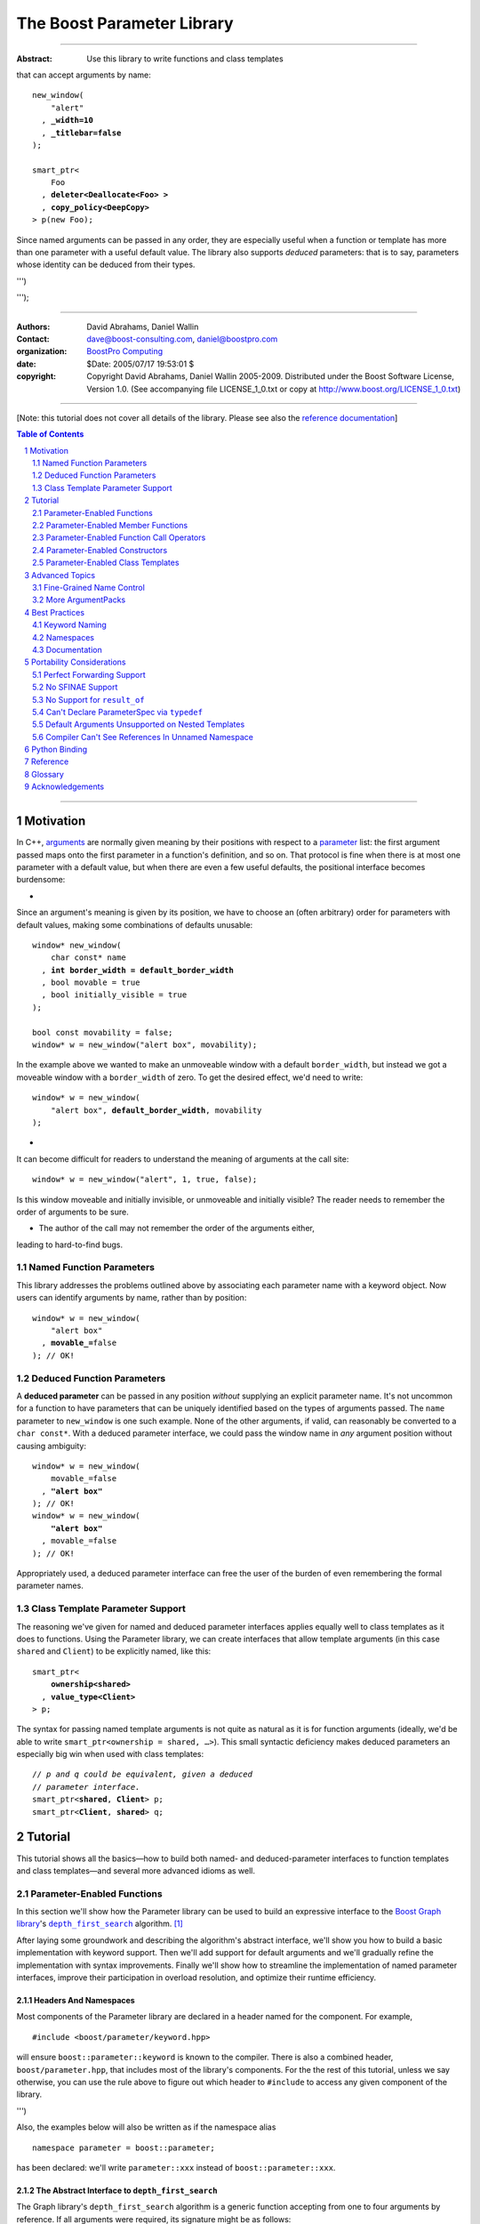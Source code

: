 ++++++++++++++++++++++++++++++++++++++++++++++++++++++++++++++++++++++++++++++
The Boost Parameter Library
++++++++++++++++++++++++++++++++++++++++++++++++++++++++++++++++++++++++++++++

|(logo)|__

.. |(logo)| image:: ../../../../boost.png
    :alt: Boost

__ ../../../../index.htm

-------------------------------------

:Abstract: Use this library to write functions and class templates
that can accept arguments by name:

.. parsed-literal::

    new_window(
        "alert"
      , **_width=10**
      , **_titlebar=false**
    );

    smart_ptr<
        Foo 
      , **deleter<Deallocate<Foo> >**
      , **copy_policy<DeepCopy>**
    > p(new Foo);

Since named arguments can be passed in any order, they are especially useful
when a function or template has more than one parameter with a useful default
value.  The library also supports *deduced* parameters: that is to say,
parameters whose identity can be deduced from their types.

.. @jam_prefix.append('''
    project test
        : requirements <include>. <implicit-dependency>/boost//headers ;
''')

.. @example.prepend('''
    #include <boost/parameter.hpp>

    namespace test {

        BOOST_PARAMETER_NAME(title)
        BOOST_PARAMETER_NAME(width)
        BOOST_PARAMETER_NAME(titlebar)

        BOOST_PARAMETER_FUNCTION(
            (int), new_window, tag, (required (title,*)(width,*)(titlebar,*))
        )
        {
            return 0;
        }

        BOOST_PARAMETER_TEMPLATE_KEYWORD(deleter)
        BOOST_PARAMETER_TEMPLATE_KEYWORD(copy_policy)

        template <typename T>
        struct Deallocate
        {
        };

        struct DeepCopy
        {
        };

        namespace parameter = boost::parameter;

        struct Foo
        {
        };

        template <typename T, typename A0, typename A1>
        struct smart_ptr
        {
            smart_ptr(Foo*);
        };
    }
    using namespace test;
    int x =
''');

.. @test('compile')


-------------------------------------

:Authors:       David Abrahams, Daniel Wallin
:Contact:       dave@boost-consulting.com, daniel@boostpro.com
:organization:  `BoostPro Computing`_
:date:          $Date: 2005/07/17 19:53:01 $

:copyright:     Copyright David Abrahams, Daniel Wallin
                2005-2009. Distributed under the Boost Software License,
                Version 1.0. (See accompanying file LICENSE_1_0.txt
                or copy at http://www.boost.org/LICENSE_1_0.txt)

.. _`BoostPro Computing`: http://www.boostpro.com

.. _concepts: http://www.boost.org/more/generic_programming.html#concept

-------------------------------------

[Note: this tutorial does not cover all details of the library.  Please see
also the `reference documentation`__\ ]

__ reference.html

.. contents:: **Table of Contents**
    :depth: 2

.. role:: concept
    :class: concept

.. role:: vellipsis
    :class: vellipsis

.. section-numbering::

-------------------------------------

==========
Motivation
==========

In C++, arguments_ are normally given meaning by their positions with respect
to a parameter_ list: the first argument passed maps onto the first parameter
in a function's definition, and so on.  That protocol is fine when there is at
most one parameter with a default value, but when there are even a few useful
defaults, the positional interface becomes burdensome:

* .. compound::

Since an argument's meaning is given by its position, we have to choose an
(often arbitrary) order for parameters with default values, making some
combinations of defaults unusable:

.. parsed-literal::

    window* new_window(
        char const* name
      , **int border_width = default_border_width**
      , bool movable = true
      , bool initially_visible = true
    );

    bool const movability = false;
    window* w = new_window("alert box", movability);

In the example above we wanted to make an unmoveable window with a default
``border_width``, but instead we got a moveable window with a ``border_width``
of zero.  To get the desired effect, we'd need to write:

.. parsed-literal::

    window* w = new_window(
        "alert box", **default_border_width**, movability
    );

* .. compound::

It can become difficult for readers to understand the meaning of arguments at
the call site::

    window* w = new_window("alert", 1, true, false);

Is this window moveable and initially invisible, or unmoveable and initially
visible?  The reader needs to remember the order of arguments to be sure.  

* The author of the call may not remember the order of the arguments either,
leading to hard-to-find bugs.

.. @ignore(3)

-------------------------
Named Function Parameters
-------------------------

.. compound::

This library addresses the problems outlined above by associating each
parameter name with a keyword object.  Now users can identify arguments by
name, rather than by position:

.. parsed-literal::

    window* w = new_window(
        "alert box"
      , **movable_=**\ false
    ); // OK!

.. @ignore()

---------------------------
Deduced Function Parameters
---------------------------

.. compound::

A **deduced parameter** can be passed in any position *without* supplying an
explicit parameter name.  It's not uncommon for a function to have parameters
that can be uniquely identified based on the types of arguments passed.  The
``name`` parameter to ``new_window`` is one such example.  None of the other
arguments, if valid, can reasonably be converted to a ``char const*``.  With
a deduced parameter interface, we could pass the window name in *any* argument
position without causing ambiguity:

.. parsed-literal::

    window* w = new_window(
        movable_=false
      , **"alert box"**
    ); // OK!
    window* w = new_window(
        **"alert box"**
      , movable_=false
    ); // OK!

Appropriately used, a deduced parameter interface can free the user of the
burden of even remembering the formal parameter names.

.. @ignore()

--------------------------------
Class Template Parameter Support
--------------------------------

.. compound::

The reasoning we've given for named and deduced parameter interfaces applies
equally well to class templates as it does to functions.  Using the Parameter
library, we can create interfaces that allow template arguments (in this case
``shared`` and ``Client``) to be explicitly named, like this:

.. parsed-literal::

    smart_ptr<
        **ownership<shared>**
      , **value_type<Client>**
    > p;

The syntax for passing named template arguments is not quite as natural as it
is for function arguments (ideally, we'd be able to write
``smart_ptr<ownership = shared, …>``).  This small syntactic deficiency makes
deduced parameters an especially big win when used with class templates:

.. parsed-literal::

    // *p and q could be equivalent, given a deduced*
    // *parameter interface.*
    smart_ptr<**shared**, **Client**> p;
    smart_ptr<**Client**, **shared**> q;

.. @ignore(2)

========
Tutorial
========

This tutorial shows all the basics—how to build both named- and
deduced-parameter interfaces to function templates and class
templates—and several more advanced idioms as well.

---------------------------
Parameter-Enabled Functions
---------------------------

In this section we'll show how the Parameter library can be used to
build an expressive interface to the `Boost Graph library`__\ 's
|dfs|_ algorithm. [#old_interface]_ 

.. Revisit this

After laying some groundwork and describing the algorithm's abstract
interface, we'll show you how to build a basic implementation with keyword
support.  Then we'll add support for default arguments and we'll gradually
refine the implementation with syntax improvements.  Finally we'll show how
to streamline the implementation of named parameter interfaces, improve their
participation in overload resolution, and optimize their runtime efficiency.

__ ../../../graph/doc/index.html

.. _dfs: ../../../graph/doc/depth_first_search.html

.. |dfs| replace:: ``depth_first_search``


Headers And Namespaces
======================

Most components of the Parameter library are declared in a header named for
the component.  For example, ::

    #include <boost/parameter/keyword.hpp>

will ensure ``boost::parameter::keyword`` is known to the compiler.  There
is also a combined header, ``boost/parameter.hpp``, that includes most of
the library's components.  For the the rest of this tutorial, unless we
say otherwise, you can use the rule above to figure out which header to
``#include`` to access any given component of the library.

.. @example.append('''
    using boost::parameter::keyword;
''')

.. @test('compile')

Also, the examples below will also be written as if the namespace alias ::

    namespace parameter = boost::parameter;

.. @ignore()

has been declared: we'll write ``parameter::xxx`` instead of
``boost::parameter::xxx``.

The Abstract Interface to |dfs|
===============================

The Graph library's |dfs| algorithm is a generic function accepting
from one to four arguments by reference.  If all arguments were
required, its signature might be as follows::

    template <
        typename Graph
      , typename DFSVisitor
      , typename Index
      , typename ColorMap
    >
    void
        depth_first_search(
            Graph const& graph 
          , DFSVisitor visitor
          , typename graph_traits<g>::vertex_descriptor root_vertex
          , IndexMap index_map
          , ColorMap& color
        );

.. @ignore()

However, most of the parameters have a useful default value,
as shown in the table below.

.. _`parameter table`: 
.. _`default expressions`: 

.. table:: ``depth_first_search`` Parameters

+---------------+------+-------------------------+---------------------------+
| Parameter     | Data | Type                    | Default Value             |
| Name          | Flow |                         | (if any)                  |
+===============+======+=========================+===========================+
| ``graph``     | in   | Model of                | none - this argument is   |
|               |      | |IncidenceGraph|_ and   | required.                 |
|               |      | |VertexListGraph|_      |                           |
+---------------+------+-------------------------+---------------------------+
| ``visitor``   | in   | Model of                | ``boost::``               |
|               |      | |DFSVisitor|_           | ``dfs_visitor<>()``       |
+---------------+------+-------------------------+---------------------------+
|``root_vertex``| in   | ``graph``'s vertex      | ``*vertices(graph)``      |
|               |      | descriptor type.        | ``.first``                |
+---------------+------+-------------------------+---------------------------+
| ``index_map`` | in   | Model of                | ``get(``                  |
|               |      | |ReadablePropertyMap|_  |     ``boost::``           |
|               |      | with key type :=        |     ``vertex_index``      |
|               |      | ``graph``'s vertex      |   ``, graph``             |
|               |      | descriptor and value    | ``)``                     |
|               |      | type an integer type.   |                           |
+---------------+------+-------------------------+---------------------------+
| ``color_map`` | in / | Model of                | a ``boost::``             |
|               | out  | |ReadWritePropertyMap|_ | ``iterator_property_map`` |
|               |      | with key type :=        | created from a            |
|               |      | ``graph``'s vertex      | ``std::vector`` of        |
|               |      | descriptor type.        | ``default_color_type``    |
|               |      |                         | of size                   |
|               |      |                         | ``num_vertices(graph)``   |
|               |      |                         | and using ``index_map``   |
|               |      |                         | for the index map.        |
+---------------+------+-------------------------+---------------------------+

.. |IncidenceGraph| replace:: :concept:`Incidence Graph`
.. |VertexListGraph| replace:: :concept:`Vertex List Graph`
.. |DFSVisitor| replace:: :concept:`DFS Visitor`
.. |ReadablePropertyMap| replace:: :concept:`Readable Property Map`
.. |ReadWritePropertyMap| replace:: :concept:`Read/Write Property Map`

.. _`IncidenceGraph`: ../../../graph/doc/IncidenceGraph.html
.. _`VertexListGraph`: ../../../graph/doc/VertexListGraph.html
.. _`DFSVisitor`: ../../../graph/doc/DFSVisitor.html
.. _`ReadWritePropertyMap`: ../../../property_map/doc/ReadWritePropertyMap.html
.. _`ReadablePropertyMap`: ../../../property_map/doc/ReadablePropertyMap.html

Don't be intimidated by the information in the second and third columns
above.  For the purposes of this exercise, you don't need to understand
them in detail.

Defining the Keywords
=====================

The point of this exercise is to make it possible to call
``depth_first_search`` with named arguments, leaving out any
arguments for which the default is appropriate:

.. parsed-literal::

    graphs::depth_first_search(g, **color_map_=my_color_map**);

.. @ignore()

To make that syntax legal, there needs to be an object called
“\ ``color_map_``\ ” whose assignment operator can accept a
``my_color_map`` argument.  In this step we'll create one such
**keyword object** for each parameter.  Each keyword object will be
identified by a unique **keyword tag type**.  

.. Revisit this

We're going to define our interface in namespace ``graphs``.  Since users need
access to the keyword objects, but not the tag types, we'll define the keyword
objects so they're accessible through ``graphs``, and we'll hide the tag types
away in a nested namespace, ``graphs::tag``.  The library provides a
convenient macro for that purpose.

We're going to define our interface in namespace ``graphs``.  The
library provides a convenient macro for defining keyword objects::

    #include <boost/parameter/name.hpp>

    namespace graphs {

        BOOST_PARAMETER_NAME(graph)    // Note: no semicolon
        BOOST_PARAMETER_NAME(visitor)
        BOOST_PARAMETER_NAME(root_vertex)
        BOOST_PARAMETER_NAME(index_map)
        BOOST_PARAMETER_NAME(color_map)
    }

.. @test('compile')

The declaration of the ``graph`` keyword you see here is equivalent to::

    namespace graphs {
        namespace tag {

            // keyword tag type
            struct graph
            {
                typedef boost::parameter::forward_reference qualifier;
            };
        }

        namespace // unnamed
        {
            // A reference to the keyword object
            boost::parameter::keyword<tag::graph> const& _graph
                = boost::parameter::keyword<tag::graph>::instance;
        }
    }

.. @example.prepend('#include <boost/parameter/keyword.hpp>')
.. @test('compile')

It defines a *keyword tag type* named ``tag::graph`` and a *keyword object*
reference named ``_graph``.

This “fancy dance” involving an unnamed namespace and references is all done
to avoid violating the One Definition Rule (ODR) [#odr]_ when the named
parameter interface is used by function templates that are instantiated in
multiple translation units (MSVC6.x users see `this note`__).

__ `Compiler Can't See References In Unnamed Namespace`_

Writing the Function
====================

Now that we have our keywords defined, the function template definition
follows a simple pattern using the ``BOOST_PARAMETER_FUNCTION`` macro::

    #include <boost/parameter/preprocessor.hpp>

    namespace graphs {

        BOOST_PARAMETER_FUNCTION(
            (void),                 // 1. parenthesized return type
            depth_first_search,     // 2. name of the function template

            tag,                    // 3. namespace of tag types

            (required (graph, \*) )  // 4. one required parameter, and

            (optional               //    four optional parameters,
                                    //    with defaults
                (visitor,     \*, boost::dfs_visitor<>()) 
                (root_vertex, \*, \*vertices(graph).first) 
                (index_map,   \*, get(boost::vertex_index,graph)) 
                (color_map,   \*, 
                    default_color_map(num_vertices(graph), index_map)
                ) 
            )
        )
        {
            // ... body of function goes here...
            // use graph, visitor, index_map, and color_map
        }
    }

.. @example.prepend('''
    #include <boost/parameter/name.hpp>

    BOOST_PARAMETER_NAME(graph)
    BOOST_PARAMETER_NAME(visitor)
    BOOST_PARAMETER_NAME(in(root_vertex))
    BOOST_PARAMETER_NAME(in(index_map))
    BOOST_PARAMETER_NAME(in_out(color_map))

    namespace boost {

        template <typename T = int>
        struct dfs_visitor
        {
        };

        int vertex_index = 0;
    }
''')

.. @test('compile')

The arguments to ``BOOST_PARAMETER_FUNCTION`` are:

1. The return type of the resulting function template.  Parentheses around
the return type prevent any commas it might contain from confusing the
preprocessor, and are always required.

2. The name of the resulting function template.

3. The name of a namespace where we can find tag types whose names match the
function's parameter names.

4. The function signature.  

Function Signatures
===================

Function signatures are described as one or two adjacent parenthesized terms
(a Boost.Preprocessor_ sequence_) describing the function's parameters in the
order in which they'd be expected if passed positionally.  Any required
parameters must come first, but the ``(required … )`` clause can be omitted
when all the parameters are optional.

.. _Boost.Preprocessor: ../../../preprocessor/doc/index.html
.. _sequence: http://boost-consulting.com/mplbook/preprocessor.html#sequences

Required Parameters
-------------------

.. compound::

Required parameters are given first—nested in a ``(required … )`` clause—as a
series of two-element tuples describing each parameter name and any
requirements on the argument type.  In this case there is only a single
required parameter, so there's just a single tuple:

.. parsed-literal::

    (required **(graph, \*)** )

Since ``depth_first_search`` doesn't require any particular type for
its ``graph`` parameter, we use an asterix to indicate that any type is
allowed.  Required parameters must always precede any optional parameters in
a signature, but if there are *no* required parameters, the ``(required … )``
clause can be omitted entirely.

.. @example.prepend('''
    #include <boost/parameter.hpp>

    BOOST_PARAMETER_NAME(graph)

    BOOST_PARAMETER_FUNCTION((void), f, tag,
''')

.. @example.append(') {}')
.. @test('compile')

Optional Parameters
-------------------

.. compound::

Optional parameters—nested in an ``(optional … )`` clause—are given as a
series of adjacent *three*\ -element tuples describing the parameter name, any
requirements on the argument type, *and* and an expression representing the
parameter's default value:

.. parsed-literal::

    (optional
        **(visitor,     \*, boost::dfs_visitor<>())
        (root_vertex, \*, \*vertices(graph).first)
        (index_map,   \*, get(boost::vertex_index,graph))
        (color_map,   \*,
            default_color_map(num_vertices(graph), index_map)
        )**
    )

.. @example.prepend('''
    #include <boost/parameter.hpp>

    namespace boost {

        int vertex_index = 0;

        template <typename T = int>
        struct dfs_visitor
        {
        };
    }

    BOOST_PARAMETER_NAME(graph)
    BOOST_PARAMETER_NAME(visitor)
    BOOST_PARAMETER_NAME(in(root_vertex))
    BOOST_PARAMETER_NAME(in(index_map))
    BOOST_PARAMETER_NAME(in_out(color_map))

    BOOST_PARAMETER_FUNCTION((void), f, tag,
        (required (graph, \*))
''')

.. @example.append(') {}')
.. @test('compile')

Handling “In”, “Out”, “Consume / Move-From”, and “Forward” Parameters
---------------------------------------------------------------------

.. compound::

By default, Boost.Parameter treats all parameters as if they were *forward*
`parameters`_, which functions would take in by rvalue reference and only
``std::forward`` or ``boost::forward`` to other functions.  Such parameters
can be ``const`` lvalues, mutable lvalues, ``const`` rvalues, or mutable
rvalues.  Therefore, the default configuration grants the most flexibility to
user code.  However:

\*. Users can configure one or more parameters to be *in* `parameters`_, which
can fall into the same categories as *forward* `parameters`_ but are now
passed by ``const`` lvalue reference and so must only be read from.  Continuing
from the previous example, to indicate that ``root_vertex`` and ``index_map``
are read-only, we wrap their names in ``in(…)``.

\*. Users can configure one or more parameters to be either *out*
`parameters`_, which functions would strictly write to, or *in-out*
`parameters`_, which functions would both read from and write to.  Such
parameters can only be mutable lvalues.  In the example, to indicate that
``color_map`` is read-write, we wrap its name in ``in_out(…)``.  Note that
Boost.Parameter sees no functional difference between ``out(…)`` and
``in_out(…)``, so you may choose whichever makes your interfaces more
self-documenting.

\*. Users can configure one or more parameters to be *consume* or *move-from*
`parameters`_, which functions would take in by mutable rvalue reference and
``std::move`` or ``boost::move`` as the last access step.  Such parameters can
only be mutable rvalues.  Boost.Parameter supports wrapping the corresponding
names in ``consume(…)`` or ``move_from(…)``.

.. parsed-literal::

    BOOST_PARAMETER_NAME(graph)
    BOOST_PARAMETER_NAME(visitor)
    BOOST_PARAMETER_NAME(**in(root_vertex)**)
    BOOST_PARAMETER_NAME(**in(index_map)**)
    BOOST_PARAMETER_NAME(**in_out(color_map)**)

In order to see what happens when parameters are bound to arguments that
violate their category constraints, attempt to compile the |compose_cpp|_ test
program with the ``LIBS_PARAMETER_TEST_COMPILE_FAILURE`` macro
``#defined``.  You should encounter at least four compiler errors, each
corresponding to a specific constraint violation.

.. @example.prepend('''
    #include <boost/parameter.hpp>

    namespace boost {

        int vertex_index = 0;

        template <typename T = int>
        struct dfs_visitor
        {
        };
    }
''')

.. @example.append('''
    BOOST_PARAMETER_FUNCTION((void), f, tag,
        (required (graph, \*))
        (optional
            (visitor,     \*, boost::dfs_visitor<>())
            (root_vertex, \*, \*vertices(graph).first)
            (index_map,   \*, get(boost::vertex_index, graph))
            (color_map,   \*,
                default_color_map(num_vertices(graph), index_map)
            )
        )
    )
    {
    }
''')

.. @test('compile')

.. _`parameters`: http://www.modernescpp.com/index.php/c-core-guidelines-how-to-pass-function-parameters
.. |compose_cpp| replace:: compose.cpp
.. _compose_cpp: ../../test/compose.cpp

Positional Arguments
--------------------

When arguments are passed positionally (without the use of keywords), they
will be mapped onto parameters in the order the parameters are given in the
signature, so for example in this call ::

    graphs::depth_first_search(x, y);

.. @ignore()

``x`` will always be interpreted as a graph and ``y`` will always be
interpreted as a visitor.

Default Expression Evaluation
-----------------------------

.. compound::

Note that in our example, the value of the graph parameter is used in the
default expressions for ``root_vertex``, ``index_map``, and ``color_map``.  

.. parsed-literal::

    (required (**graph**, \*) )
    (optional
        (visitor,     \*, boost::dfs_visitor<>())
        (root_vertex, \*, \*vertices(**graph**).first)
        (index_map,   \*, get(boost::vertex_index, **graph**))
        (color_map,   \*,
            default_color_map(num_vertices(**graph**), index_map)
        )
    )

.. @ignore()

A default expression is evaluated in the context of all preceding parameters,
so you can use any of their values by name.

.. compound::

A default expression is never evaluated—or even instantiated—if an actual
argument is passed for that parameter.  We can actually demonstrate that with
our code so far by replacing the body of ``depth_first_search`` with something
that prints the arguments:

.. parsed-literal::

    #include <boost/graph/depth_first_search.hpp>  // for dfs_visitor

    BOOST_PARAMETER_FUNCTION(
        (void), depth_first_search, tag
        *…signature goes here…*
    )
    {
        std::cout << "graph=" << graph;
        std::cout << std::endl;
        std::cout << "visitor=" << visitor;
        std::cout << std::endl;
        std::cout << "root_vertex=" << root_vertex;
        std::cout << std::endl;
        std::cout << "index_map=" << index_map;
        std::cout << std::endl;
        std::cout << "color_map=" << color_map;
        std::cout << std::endl;
    }

    int main()
    {
        depth_first_search(1, 2, 3, 4, 5);

        depth_first_search(
            "1", '2', _color_map = '5',
            _index_map = "4", _root_vertex = "3"
        );
    }

Despite the fact that default expressions such as ``vertices(graph).first``
are ill-formed for the given ``graph`` arguments, both calls will compile,
and each one will print exactly the same thing.

.. @example.prepend('''
    #include <boost/parameter.hpp>
    #include <iostream>

    BOOST_PARAMETER_NAME(graph)
    BOOST_PARAMETER_NAME(visitor)
    BOOST_PARAMETER_NAME(root_vertex)
    BOOST_PARAMETER_NAME(index_map)
    BOOST_PARAMETER_NAME(color_map)
''')

.. @example.replace_emphasis('''
  , (required 
        (graph, \*)
        (visitor, \*)
        (root_vertex, \*)
        (index_map, \*)
        (color_map, \*)
    )
''')
.. @test('compile')

Signature Matching and Overloading
----------------------------------

In fact, the function signature is so general that any call to
``depth_first_search`` with fewer than five arguments will match our function,
provided we pass *something* for the required ``graph`` parameter.  That might
not seem to be a problem at first; after all, if the arguments don't match the
requirements imposed by the implementation of ``depth_first_search``, a
compilation error will occur later, when its body is instantiated.

There are at least three problems with very general function signatures.  

1. By the time our ``depth_first_search`` is instantiated, it has been
selected as the best matching overload.  Some other ``depth_first_search``
overload might've worked had it been chosen instead.  By the time we see a
compilation error, there's no chance to change that decision.

2. Even if there are no overloads, error messages generated at instantiation
time usually expose users to confusing implementation details.  For example,
users might see references to names generated by ``BOOST_PARAMETER_FUNCTION``
such as ``graphs::detail::depth_first_search_with_named_params`` (or
worse—think of the kinds of errors you get from your STL implementation when
you make a mistake). [#ConceptsTS]_

3. The problems with exposing such permissive function template signatures
have been the subject of much discussion, especially in the presence of
`unqualified calls`__.  If all we want is to avoid unintentional
argument-dependent lookup (ADL), we can isolate ``depth_first_search`` in a
namespace containing no types [#using]_, but suppose we *want* it to found
via ADL?

__ http://www.open-std.org/jtc1/sc22/wg21/docs/lwg-defects.html#225

It's usually a good idea to prevent functions from being considered for
overload resolution when the passed argument types aren't appropriate.  The
library already does this when the required ``graph`` parameter is not
supplied, but we're not likely to see a depth first search that doesn't take a
graph to operate on.  Suppose, instead, that we found a different depth first
search algorithm that could work on graphs that don't model
|IncidenceGraph|_?  If we just added a simple overload, it would be ambiguous:

.. parsed-literal::

    // new overload
    BOOST_PARAMETER_FUNCTION((void), depth_first_search, (tag),
        (required (graph,*))( … )
    )
    {
        // new algorithm implementation
    }

    …

    // ambiguous!
    depth_first_search(boost::adjacency_list<>(), 2, "hello");

.. @ignore()

Predicate Requirements
......................

We really don't want the compiler to consider the original version of
``depth_first_search`` because the ``root_vertex`` argument, ``"hello"``,
doesn't meet the requirement__ that it match the ``graph`` parameter's vertex
descriptor type.  Instead, this call should just invoke our new overload.  To
take the original ``depth_first_search`` overload out of contention, we first
encode this requirement as follows:

__ `parameter table`_

.. parsed-literal::

    struct vertex_descriptor_predicate
    {
        template <typename T, typename Args>
        struct apply
          : boost::is_convertible<
                T
              , typename boost::graph_traits<
                    typename boost::parameter::value_type<
                        Args
                      , graphs::graph
                    >::type
                >::vertex_descriptor
            >
        {
        };
    };

This encoding is an `MPL Binary Metafunction Class`__, a type with a nested
``apply`` metafunction that takes in two template arguments.  For the first
template argument, Boost.Parameter will pass in the type on which we will
impose the requirement.  For the second template argument, Boost.Parameter
will pass in the entire argument pack, making it possible to extract the
type of each of the other ``depth_first_search`` parameters via the
``value_type`` metafunction and the corresponding keyword tag type.  The
result ``type`` of the ``apply`` metafunction will be equivalent to
``boost::mpl::true_`` if ``T`` fulfills our requirement as imposed by the
``boost::is_convertible`` statement; otherwise, the result will be
equivalent to ``boost::mpl::false_``.

__ ../../../mpl/doc/refmanual/metafunction-class.html

At this point, we can append the name of our metafunction class, in
parentheses, to the appropriate ``*`` element of the function signature.

.. parsed-literal::

    (root_vertex
      , \*(**vertex_descriptor_predicate**)
      , \*vertices(graph).first
    )

.. @ignore()

Now the original ``depth_first_search`` will only be called when the
``root_vertex`` argument can be converted to the graph's vertex descriptor
type, and our example that *was* ambiguous will smoothly call the new
overload.

We can encode the requirements on other arguments using the same concept; only
the implementation of the nested ``apply`` metafunction needs to be tweaked
for each argument.  There's no space to give a complete description of graph
library details here, but suffice it to show that the next few metafunction
classes provide the necessary checks.

.. parsed-literal::

    struct graph_predicate
    {
        template <typename T, typename Args>
        struct apply
          : boost::mpl::and_<
                boost::is_convertible<
                    typename boost::graph_traits<T>::traversal_category
                  , boost::incidence_graph_tag
                >
              , boost::is_convertible<
                    typename boost::graph_traits<T>::traversal_category
                  , boost::vertex_list_graph_tag
                >
            >
        {
        };
    };

    struct index_map_predicate
    {
        template <typename T, typename Args>
        struct apply
          : boost::mpl::and_<
                boost::is_integral<
                    typename boost::property_traits<T>::value_type
                >
              , boost::is_same<
                    typename boost::property_traits<T>::key_type
                  , typename boost::graph_traits<
                        typename boost::parameter::value_type<
                            Args
                          , graphs::graph
                        >::type
                    >::vertex_descriptor
                >
            >
        {
        };
    };

    struct color_map_predicate
    {
        template <typename T, typename Args>
        struct apply
          : boost::is_same<
                typename boost::property_traits<T>::key_type
              , typename boost::graph_traits<
                    typename boost::parameter::value_type<
                        Args
                      , graphs::graph
                    >::type
                >::vertex_descriptor
            >
        {
        };
    };

Likewise, computing the default value for the ``color_map`` parameter is no
trivial matter, so it's best to factor the computation out to a separate
function template.

.. parsed-literal::

    template <typename Size, typename IndexMap>
    boost::iterator_property_map<
        std::vector<boost::default_color_type>::iterator
      , IndexMap
      , boost::default_color_type
      , boost::default_color_type&
    >&
        default_color_map(Size num_vertices, IndexMap const& index_map)
    {
        static std::vector<boost::default_color_type> colors(num_vertices);
        static boost::iterator_property_map<
            std::vector<boost::default_color_type>::iterator
          , IndexMap
          , boost::default_color_type
          , boost::default_color_type&
        > m(colors.begin(), index_map);
        return m;
    }

The signature encloses each predicate metafunction in parentheses *preceded
by an asterix*, as follows:

.. parsed-literal::

    BOOST_PARAMETER_FUNCTION((void), depth_first_search, graphs,
    (required
        (graph, \*(**graph_predicate**))
    )
    (optional
        (visitor
          , \*  // not easily checkable
          , boost::dfs_visitor<>()
        )
        (root_vertex
          , (**vertex_descriptor_predicate**)
          , \*vertices(graph).first
        )
        (index_map
          , \*(**index_map_predicate**)
          , get(boost::vertex_index, graph)
        )
        (color_map
          , \*(**color_map_predicate**)
          , default_color_map(num_vertices(graph), index_map)
        )
    )
    )

.. @example.prepend('''
    #include <boost/parameter.hpp>
    #include <boost/graph/adjacency_list.hpp>
    #include <boost/graph/depth_first_search.hpp>
    #include <boost/graph/graph_traits.hpp>
    #include <boost/property_map/property_map.hpp>
    #include <boost/mpl/and.hpp>
    #include <boost/type_traits/is_convertible.hpp>
    #include <boost/type_traits/is_integral.hpp>
    #include <boost/type_traits/is_same.hpp>
    #include <vector>
    #include <utility>

    BOOST_PARAMETER_NAME((_graph, graphs) graph)
    BOOST_PARAMETER_NAME((_visitor, graphs) visitor)
    BOOST_PARAMETER_NAME((_root_vertex, graphs) in(root_vertex))
    BOOST_PARAMETER_NAME((_index_map, graphs) in(index_map))
    BOOST_PARAMETER_NAME((_color_map, graphs) in_out(color_map))
''')

.. @example.append('''
    {
    }

    int main()
    {
        typedef boost::adjacency_list<
            boost::vecS, boost::vecS, boost::directedS
        > G;
        enum {u, v, w, x, y, z, N};
        typedef std::pair<int, int> E;
        E edges[] = {
            E(u, v), E(u, x), E(x, v), E(y, x),
            E(v, y), E(w, y), E(w,z), E(z, z)
        };
        G g(edges, edges + sizeof(edges) / sizeof(E), N);

        depth_first_search(g);
        depth_first_search(g, _root_vertex = static_cast<int>(x));
        return 0;
    }
''')

.. @test('compile')

It usually isn't necessary to so completely encode the type requirements on
arguments to generic functions.  However, doing so is worth the effort: your
code will be more self-documenting and will often provide a better user
experience.  You'll also have an easier transition to an upcoming C++ standard
with `language support for constraints and concepts`__.

__ `ConceptsTS`_

More on Type Requirements
.........................

Encoding type requirements onto a function's parameters is essential for
enabling the function to have deduced parameter interface.  Let's revisit the
``new_window`` example for a moment:

.. parsed-literal::

    window\* w = new_window(
        movable_=false
      , "alert box"
    );
    window\* w = new_window(
        "alert box"
      , movable_=false
    );

.. @ignore()

The goal this time is to be able to invoke the ``new_window`` function without
specifying the keywords.  For each parameter that has a required type, we can
enclose that type in parentheses, then *replace* the ``*`` element of the
parameter signature:

.. parsed-literal::

    BOOST_PARAMETER_NAME((name_, keywords) name)
    BOOST_PARAMETER_NAME((movable_, keywords) movable)

    BOOST_PARAMETER_FUNCTION((window\*), new_window, keywords,
        (deduced
            (required
                (name, *(char const\*)*)
                (movable, *(bool)*)
            )
        )
    )
    {
        // ...
    }

.. @ignore()

The following statements will now work and are equivalent to each other as
well as the previous statements:

.. parsed-literal::

    window\* w = new_window(false, "alert box");
    window\* w = new_window("alert box", false);

.. @ignore()

Deduced Parameters
------------------

To further illustrate deduced parameter support, consider the example of the
|def|_ function from Boost.Python_.  Its signature is roughly as follows:

.. parsed-literal::

    template <
        typename Function
      , typename KeywordExpression
      , typename CallPolicies
    >
    void def(
        // Required parameters
        char const\* name, Function func

        // Optional, deduced parameters
      , char const\* docstring = ""
      , KeywordExpression keywords = no_keywords()
      , CallPolicies policies = default_call_policies()
    );

.. @ignore()

Try not to be too distracted by the use of the term “keywords” in this
example: although it means something analogous in Boost.Python to what
it means in the Parameter library, for the purposes of this exercise
you can think of it as being completely different.

When calling ``def``, only two arguments are required.  The association
between any additional arguments and their parameters can be determined by the
types of the arguments actually passed, so the caller is neither required to
remember argument positions or explicitly specify parameter names for those
arguments.  To generate this interface using ``BOOST_PARAMETER_FUNCTION``, we
need only enclose the deduced parameters in a ``(deduced …)`` clause, as
follows: 

.. parsed-literal::

    namespace mpl = boost::mpl;

    BOOST_PARAMETER_FUNCTION(
        (void), def, tag,

        (required (name, (char const\*)) (func,\*) )  // nondeduced

        **(deduced**
            (optional 
                (docstring, (char const\*), "")

                (keywords
                    // see [#is_keyword_expression]_
                  , \*(is_keyword_expression<mpl::_>)
                  , no_keywords()
                )

                (policies
                  , \*(mpl::not_<
                        mpl::or_<
                            boost::is_convertible<mpl::_, char const\*>
                            // see [#is_keyword_expression]_
                          , is_keyword_expression<mpl::_>
                        >
                    >)
                  , default_call_policies()
                )
            )
        **)**
    )
    {
        *…*
    }

.. @example.replace_emphasis('')

.. @example.prepend('''
    #include <boost/parameter.hpp>

    BOOST_PARAMETER_NAME(name)
    BOOST_PARAMETER_NAME(func)
    BOOST_PARAMETER_NAME(docstring)
    BOOST_PARAMETER_NAME(keywords)
    BOOST_PARAMETER_NAME(policies)

    struct default_call_policies
    {
    };

    struct no_keywords
    {
    };

    struct keywords
    {
    };

    template <typename T>
    struct is_keyword_expression
      : boost::mpl::false_
    {
    };

    template <>
    struct is_keyword_expression<keywords>
      : boost::mpl::true_
    {
    };

    default_call_policies some_policies;

    void f()
    {
    }

''')

.. Admonition:: Syntax Note

A ``(deduced …)`` clause always contains a ``(required …)`` and/or an
``(optional …)`` subclause, and must follow any ``(required …)`` or
``(optional …)`` clauses indicating nondeduced parameters at the outer level.

With the declaration above, the following two calls are equivalent:

.. parsed-literal::

    def("f", &f, **some_policies**, **"Documentation for f"**);
    def("f", &f, **"Documentation for f"**, **some_policies**);

.. @example.prepend('''
    int main()
    {
''')

If the user wants to pass a ``policies`` argument that was also, for some
reason, convertible to ``char const*``, she can always specify the parameter
name explicitly, as follows:

.. parsed-literal::

    def(
        "f", &f
      , **_policies = some_policies**, "Documentation for f"
    );

.. @example.append('}')
.. @test('compile', howmany='all')

The |deduced_cpp|_ and |deduced_dependent_predicate|_ test programs
demonstrate additional usage of deduced parameter support.

.. _Boost.Python: ../../../python/doc/index.html
.. |def| replace:: ``def``
.. _def: ../../../python/doc/v2/def.html
.. |deduced_cpp| replace:: deduced.cpp
.. _deduced_cpp: ../../test/deduced.cpp
.. |deduced_dependent_predicate| replace:: deduced_dependent_predicate.cpp
.. _deduced_dependent_predicate: ../../test/deduced_dependent_predicate.cpp

----------------------------------
Parameter-Enabled Member Functions
----------------------------------

The ``BOOST_PARAMETER_MEMBER_FUNCTION`` and
``BOOST_PARAMETER_CONST_MEMBER_FUNCTION`` macros accept exactly the same
arguments as ``BOOST_PARAMETER_FUNCTION``, but are designed to be used within
the body of a class::

    BOOST_PARAMETER_NAME(arg1)
    BOOST_PARAMETER_NAME(arg2)

    struct callable2
    {
        BOOST_PARAMETER_CONST_MEMBER_FUNCTION(
            (void), call, tag, (required (arg1,(int))(arg2,(int)))
        )
        {
            std::cout << arg1 << ", " << arg2;
            std::cout << std::endl;
        }
    };

.. @example.prepend('''
    #include <boost/parameter.hpp>
    #include <iostream>
    using namespace boost::parameter;
''')

.. @test('compile')

These macros don't directly allow a function's interface to be separated from
its implementation, but you can always forward arguments on to a separate
implementation function::

    struct callable2
    {
        BOOST_PARAMETER_CONST_MEMBER_FUNCTION(
            (void), call, tag, (required (arg1,(int))(arg2,(int)))
        )
        {
            call_impl(arg1,arg2);
        }

     private:
        void call_impl(int, int);  // implemented elsewhere.
    };

.. @example.prepend('''
    #include <boost/parameter.hpp>

    BOOST_PARAMETER_NAME(arg1)
    BOOST_PARAMETER_NAME(arg2)
    using namespace boost::parameter;
''')

.. @test('compile')

Static Member Functions
=======================

To expose a static member function, simply insert the keyword “``static``”
before the function name:

.. parsed-literal::

    BOOST_PARAMETER_NAME(arg1)

    struct somebody
    {
        BOOST_PARAMETER_MEMBER_FUNCTION(
            (void), **static** f, tag, (optional (arg1,(int),0))
        )
        {
            std::cout << arg1 << std::endl;
        }
    };

.. @example.prepend('''
    #include <boost/parameter.hpp>
    #include <iostream>
    using namespace boost::parameter;
''')

.. @test('compile')

-----------------------------------------
Parameter-Enabled Function Call Operators
-----------------------------------------

The ``BOOST_PARAMETER_FUNCTION_CALL_OPERATOR`` and
``BOOST_PARAMETER_CONST_FUNCTION_CALL_OPERATOR`` macros accept the same
arguments as the ``BOOST_PARAMETER_MEMBER_FUNCTION`` and
``BOOST_PARAMETER_CONST_MEMBER_FUNCTION`` macros except for the function name,
because these macros allow instances of the enclosing classes to be treated as
function objects::

    BOOST_PARAMETER_NAME(first_arg)
    BOOST_PARAMETER_NAME(second_arg)

    struct callable2
    {
        BOOST_PARAMETER_CONST_FUNCTION_CALL_OPERATOR(
            (void), tag, (required (first_arg,(int))(second_arg,(int)))
        )
        {
            std::cout << first_arg << ", ";
            std::cout << second_arg << std::endl;
        }
    };

.. @example.prepend('''
    #include <boost/parameter.hpp>
    #include <iostream>
    using namespace boost::parameter;
''')

.. @test('compile')

------------------------------
Parameter-Enabled Constructors
------------------------------

The lack of a “delegating constructor” feature in C++
(http://www.open-std.org/jtc1/sc22/wg21/docs/papers/2006/n1986.pdf)
limits somewhat the quality of interface this library can provide
for defining parameter-enabled constructors.  The usual workaround
for a lack of constructor delegation applies: one must factor the
common logic into a base class.  

Let's build a parameter-enabled constructor that simply prints its
arguments.  The first step is to write a base class whose
constructor accepts a single argument known as an |ArgumentPack|_:
a bundle of references to the actual arguments, tagged with their
keywords.  The values of the actual arguments are extracted from
the |ArgumentPack| by *indexing* it with keyword objects::

    BOOST_PARAMETER_NAME(name)
    BOOST_PARAMETER_NAME(index)

    struct myclass_impl
    {
        template <typename ArgumentPack>
        myclass_impl(ArgumentPack const& args)
        {
            std::cout << "name = " << args[_name];
            std::cout << "; index = " << args[_index | 42];
            std::cout << std::endl;
        }
    };

.. @example.prepend('''
    #include <boost/parameter.hpp>
    #include <iostream>
''')

Note that the bitwise or (“\ ``|``\ ”) operator has a special meaning when
applied to keyword objects that are passed to an |ArgumentPack|\ 's indexing
operator: it is used to indicate a default value.  In this case if there is no
``index`` parameter in the |ArgumentPack|, ``42`` will be used instead.

Now we are ready to write the parameter-enabled constructor interface::

    struct myclass : myclass_impl
    {
        BOOST_PARAMETER_CONSTRUCTOR(
            myclass, (myclass_impl), tag
          , (required (name,*)) (optional (index,*))
        ) // no semicolon
    };

Since we have supplied a default value for ``index`` but not for ``name``,
only ``name`` is required.  We can exercise our new interface as follows::

    myclass x("bob", 3);                      // positional
    myclass y(_index = 12, _name = "sally");  // named
    myclass z("june");                        // positional/defaulted

.. @example.wrap('int main() {', ' return 0; }')
.. @test('run', howmany='all')

For more on |ArgumentPack| manipulation, see the `Advanced Topics`_ section.

---------------------------------
Parameter-Enabled Class Templates
---------------------------------

In this section we'll use Boost.Parameter to build Boost.Python_\
's `class_`_ template, whose “signature” is:

.. parsed-literal::

    template <
        ValueType, BaseList = bases<>
      , HeldType = ValueType, Copyable = void
    >
    class class\_;

.. @ignore()

Only the first argument, ``ValueType``, is required.

.. _class_: http://www.boost.org/libs/python/doc/v2/class.html#class_-spec

Named Template Parameters
=========================

First, we'll build an interface that allows users to pass arguments
positionally or by name:

.. parsed-literal::

    struct B
    {
        virtual ~B() = 0;
    };
    
    struct D : B
    {
        ~D();
    };

    class_<
        **class_type<B>**
      , **copyable<boost::noncopyable>** 
    > …;

    class_<
        **D**
      , **held_type<std::auto_ptr<D> >**
      , **base_list<bases<B> >**
    > …;

.. @ignore()

Template Keywords
-----------------

The first step is to define keywords for each template parameter::

    namespace boost { namespace python {

        BOOST_PARAMETER_TEMPLATE_KEYWORD(class_type)
        BOOST_PARAMETER_TEMPLATE_KEYWORD(base_list)
        BOOST_PARAMETER_TEMPLATE_KEYWORD(held_type)
        BOOST_PARAMETER_TEMPLATE_KEYWORD(copyable)
    }}

.. @example.prepend('#include <boost/parameter.hpp>')
.. @test('compile')

The declaration of the ``class_type`` keyword you see here is equivalent to::

    namespace boost { namespace python {
        namespace tag {

            struct class_type;  // keyword tag type
        }

        template <typename T>
        struct class_type
          : parameter::template_keyword<tag::class_type,T>
        {
        };
    }}

.. @example.prepend('#include <boost/parameter.hpp>')
.. @test('compile')

It defines a keyword tag type named ``tag::class_type`` and a
*parameter passing template* named ``class_type``.

Class Template Skeleton
-----------------------

The next step is to define the skeleton of our class template, which has three
optional parameters.  Because the user may pass arguments in any order, we
don't know the actual identities of these parameters, so it would be premature
to use descriptive names or write out the actual default values for any of
them.  Instead, we'll give them generic names and use the special type
``boost::parameter::void_`` as a default:

.. parsed-literal::

    namespace boost { namespace python {

        template <
            typename A0
          , typename A1 = boost::parameter::void\_
          , typename A2 = boost::parameter::void\_
          , typename A3 = boost::parameter::void\_
        >
        struct class\_
        {
            *…*
        };
    }}

.. @example.prepend('#include <boost/parameter.hpp>')
.. @example.replace_emphasis('')
.. @test('compile')

Class Template Signatures
-------------------------

Next, we need to build a type, known as a |ParameterSpec|_, describing the
“signature” of ``boost::python::class_``.  A |ParameterSpec|_ enumerates the
required and optional parameters in their positional order, along with any
type requirements (note that it does *not* specify defaults -- those will be
dealt with separately)::

    namespace boost { namespace python {

        using boost::mpl::_;

        typedef parameter::parameters<
            required<tag::class_type, boost::is_class<_> >
          , parameter::optional<tag::base_list, mpl::is_sequence<_> >
          , parameter::optional<tag::held_type>
          , parameter::optional<tag::copyable>
        > class_signature;
    }}

.. @example.prepend('''
    #include <boost/parameter.hpp>
    #include <boost/mpl/is_sequence.hpp>
    #include <boost/noncopyable.hpp>
    #include <boost/type_traits/is_class.hpp>
    #include <memory>

    using namespace boost::parameter;

    namespace boost { namespace python {

        BOOST_PARAMETER_TEMPLATE_KEYWORD(class_type)
        BOOST_PARAMETER_TEMPLATE_KEYWORD(base_list)
        BOOST_PARAMETER_TEMPLATE_KEYWORD(held_type)
        BOOST_PARAMETER_TEMPLATE_KEYWORD(copyable)

        template <typename B = int>
        struct bases
        {
        };
    }}
''')

.. |ParameterSpec| replace:: :concept:`ParameterSpec`

.. _ParameterSpec: reference.html#parameterspec

.. _binding_intro:

Argument Packs and Parameter Extraction
---------------------------------------

Next, within the body of ``class_`` , we use the |ParameterSpec|\ 's
nested ``::bind< … >`` template to bundle the actual arguments into an
|ArgumentPack|_ type, and then use the library's ``value_type< … >``
metafunction to extract “logical parameters”.  ``value_type< … >`` is
a lot like ``binding< … >``, but no reference is added to the actual
argument type.  Note that defaults are specified by passing it an
optional third argument::

    namespace boost { namespace python {

        template <
            typename A0
          , typename A1 = boost::parameter::void_
          , typename A2 = boost::parameter::void_
          , typename A3 = boost::parameter::void_
        >
        struct class_
        {
            // Create ArgumentPack
            typedef typename class_signature::template bind<
                A0, A1, A2, A3
            >::type args;

            // Extract first logical parameter.
            typedef typename parameter::value_type<
                args, tag::class_type
            >::type class_type;

            typedef typename parameter::value_type<
                args, tag::base_list, bases<>
            >::type base_list;

            typedef typename parameter::value_type<
                args, tag::held_type, class_type
            >::type held_type;

            typedef typename parameter::value_type<
                args, tag::copyable, void
            >::type copyable;
        };
    }}

.. |ArgumentPack| replace:: :concept:`ArgumentPack`
.. _ArgumentPack: reference.html#argumentpack

Exercising the Code So Far
==========================

.. compound::

Revisiting our original examples, ::

    typedef boost::python::class_<
        class_type<B>, copyable<boost::noncopyable> 
    > c1;

    typedef boost::python::class_<
        D
      , held_type<std::auto_ptr<D> >
      , base_list<bases<B> > 
    > c2;

.. @example.prepend('''
    using boost::python::class_type;
    using boost::python::copyable;
    using boost::python::held_type;
    using boost::python::base_list;
    using boost::python::bases;

    struct B
    {
    };

    struct D
    {
    };
''')

we can now examine the intended parameters::

    BOOST_MPL_ASSERT((boost::is_same<c1::class_type, B>));
    BOOST_MPL_ASSERT((boost::is_same<c1::base_list, bases<> >));
    BOOST_MPL_ASSERT((boost::is_same<c1::held_type, B>));
    BOOST_MPL_ASSERT((
        boost::is_same<c1::copyable, boost::noncopyable>
    ));

    BOOST_MPL_ASSERT((boost::is_same<c2::class_type, D>));
    BOOST_MPL_ASSERT((boost::is_same<c2::base_list, bases<B> >));
    BOOST_MPL_ASSERT((
        boost::is_same<c2::held_type, std::auto_ptr<D> >
    ));
    BOOST_MPL_ASSERT((boost::is_same<c2::copyable, void>));

.. @test('compile', howmany='all')

Deduced Template Parameters
===========================

To apply a deduced parameter interface here, we need only make the type
requirements a bit tighter so the ``held_type`` and ``copyable`` parameters
can be crisply distinguished from the others.  Boost.Python_ does this by
requiring that ``base_list`` be a specialization of its ``bases< … >``
template (as opposed to being any old MPL sequence) and by requiring that
``copyable``, if explicitly supplied, be ``boost::noncopyable``.  One easy way
of identifying specializations of ``bases< … >`` is to derive them all from
the same class, as an implementation detail:

.. parsed-literal::

    namespace boost { namespace python {
        namespace detail {

            struct bases_base
            {
            };
        }

        template <
            typename A0 = void, typename A1 = void, typename A2 = void *…*
        >
        struct bases **: detail::bases_base**
        {
        };
    }}  

.. @example.replace_emphasis('')
.. @example.prepend('''
    #include <boost/parameter.hpp>
    #include <boost/mpl/is_sequence.hpp>
    #include <boost/noncopyable.hpp>
    #include <memory>

    using namespace boost::parameter;
    using boost::mpl::_;

    namespace boost { namespace python {

        BOOST_PARAMETER_TEMPLATE_KEYWORD(class_type)
        BOOST_PARAMETER_TEMPLATE_KEYWORD(base_list)
        BOOST_PARAMETER_TEMPLATE_KEYWORD(held_type)
        BOOST_PARAMETER_TEMPLATE_KEYWORD(copyable)
    }}
''')

Now we can rewrite our signature to make all three optional parameters
deducible::

    typedef parameter::parameters<
        required<tag::class_type, is_class<_> >

      , parameter::optional<
            deduced<tag::base_list>
          , is_base_and_derived<detail::bases_base,_>
        >

      , parameter::optional<
            deduced<tag::held_type>
          , mpl::not_<
                mpl::or_<
                    is_base_and_derived<detail::bases_base,_>
                  , is_same<noncopyable,_>
                >
            >
        >

      , parameter::optional<
            deduced<tag::copyable>
          , is_same<noncopyable,_>
        >

    > class_signature;

.. @example.prepend('''
    #include <boost/type_traits/is_class.hpp>
    namespace boost { namespace python {
''')

.. @example.append('''
        template <
            typename A0
          , typename A1 = boost::parameter::void_
          , typename A2 = boost::parameter::void_
          , typename A3 = boost::parameter::void_
        >
        struct class_
        {
            // Create ArgumentPack
            typedef typename class_signature::bind<
                A0, A1, A2, A3
            >::type args;

            // Extract first logical parameter.
            typedef typename parameter::value_type<
                args, tag::class_type
            >::type class_type;

            typedef typename parameter::value_type<
                args, tag::base_list, bases<>
            >::type base_list;

            typedef typename parameter::value_type<
                args, tag::held_type, class_type
            >::type held_type;

            typedef typename parameter::value_type<
                args, tag::copyable, void
            >::type copyable;
        };
    }}
''')

It may seem like we've added a great deal of complexity, but the benefits to
our users are greater.  Our original examples can now be written without
explicit parameter names:

.. parsed-literal::

    typedef boost::python::class_<**B**, **boost::noncopyable**> c1;

    typedef boost::python::class_<
        **D**, **std::auto_ptr<D>**, **bases<B>**
    > c2;

.. @example.prepend('''
    struct B
    {
    };

    struct D
    {
    };

    using boost::python::bases;
''')

.. @example.append('''
    BOOST_MPL_ASSERT((boost::is_same<c1::class_type, B>));
    BOOST_MPL_ASSERT((boost::is_same<c1::base_list, bases<> >));
    BOOST_MPL_ASSERT((boost::is_same<c1::held_type, B>));
    BOOST_MPL_ASSERT((
        boost::is_same<c1::copyable, boost::noncopyable>
    ));

    BOOST_MPL_ASSERT((boost::is_same<c2::class_type, D>));
    BOOST_MPL_ASSERT((boost::is_same<c2::base_list, bases<B> >));
    BOOST_MPL_ASSERT((
        boost::is_same<c2::held_type, std::auto_ptr<D> >
    ));
    BOOST_MPL_ASSERT((boost::is_same<c2::copyable, void>));
''')

.. @test('compile', howmany='all')

===============
Advanced Topics
===============

At this point, you should have a good grasp of the basics.  In this section
we'll cover some more esoteric uses of the library.

-------------------------
Fine-Grained Name Control
-------------------------

If you don't like the leading-underscore naming convention used to refer to
keyword objects, or you need the name ``tag`` for something other than the
keyword type namespace, there's another way to use ``BOOST_PARAMETER_NAME``:

.. parsed-literal::

    BOOST_PARAMETER_NAME(
        **(**
            *object-name*
          **,** *tag-namespace*
        **)** *parameter-name*
    )

.. @ignore()

Here is a usage example:

.. parsed-literal::

    BOOST_PARAMETER_NAME(
        (
            **pass_foo**, **keywords**
        ) **foo**
    )

    BOOST_PARAMETER_FUNCTION(
        (int), f, 
        **keywords**, (required (**foo**, \*))
    )
    {
        return **foo** + 1;
    }

    int x = f(**pass_foo** = 41);

.. @example.prepend('#include <boost/parameter.hpp>')
.. @example.append('''
    int main()
    {
        return 0;
    }
''')
.. @test('run')

Before you use this more verbose form, however, please read the section on
`best practices for keyword object naming`__.

__ `Keyword Naming`_

----------------------
More |ArgumentPack|\ s
----------------------

We've already seen |ArgumentPack|\ s when we looked at
`parameter-enabled constructors`_ and `class templates`__.  As you
might have guessed, |ArgumentPack|\ s actually lie at the heart of
everything this library does; in this section we'll examine ways to
build and manipulate them more effectively.

__ binding_intro_

Building |ArgumentPack|\ s
==========================

The simplest |ArgumentPack| is the result of assigning into a keyword object::

    BOOST_PARAMETER_NAME(index)

    template <typename ArgumentPack>
    int print_index(ArgumentPack const& args)
    {
        std::cout << "index = " << args[_index] << std::endl;
        return 0;
    }

    int x = print_index(_index = 3);  // prints "index = 3"

.. @example.prepend('''
    #include <boost/parameter.hpp>
    #include <iostream>
''')

Also, |ArgumentPack|\ s can be composed using the comma operator.  The extra
parentheses below are used to prevent the compiler from seeing two separate
arguments to ``print_name_and_index``::

    BOOST_PARAMETER_NAME(name)

    template <typename ArgumentPack>
    int print_name_and_index(ArgumentPack const& args)
    {
        std::cout << "name = " << args[_name] << "; ";
        return print_index(args);
    }

    int y = print_name_and_index((_index = 3, _name = "jones"));

The |compose_cpp|_ test program shows more examples of this feature.

To build an |ArgumentPack| with positional arguments, we can use a
|ParameterSpec|_.  As introduced described in the section on `Class Template
Signatures`_, a |ParameterSpec| describes the positional order of parameters
and any associated type requirements.  Just as we can build an |ArgumentPack|
*type* with its nested ``::bind< … >`` template, we can build an
|ArgumentPack| *object* by invoking its function call operator:

.. parsed-literal::

    parameter::parameters<
        required<tag::\ name, is_convertible<_,char const*> >
      , optional<tag::\ index, is_convertible<_,int> >
    > spec;

    char const sam[] = "sam";
    int twelve = 12;

    int z0 = print_name_and_index(
        **spec(** sam, twelve **)**
    );

    int z1 = print_name_and_index( 
        **spec(** _index=12, _name="sam" **)** 
    );

.. @example.prepend('''
    namespace parameter = boost::parameter;
    using parameter::required;
    using parameter::optional;
    using boost::is_convertible;
    using boost::mpl::_;
''')

.. @example.append('''
    int main()
    {
        return 0;
    }
''')

.. @test('run', howmany='all')

.. |compose_cpp| replace:: compose.cpp
.. _compose_cpp: ../../test/compose.cpp

Extracting Parameter Types
==========================

If we want to know the types of the arguments passed to
``print_name_and_index``, we have a couple of options.  The
simplest and least error-prone approach is to forward them to a
function template and allow *it* to do type deduction::

    BOOST_PARAMETER_NAME(name)
    BOOST_PARAMETER_NAME(index)

    template <typename Name, typename Index>
    int deduce_arg_types_impl(Name&& name, Index&& index)
    {
        // we know the types
        Name&& n2 = boost::forward<Name>(name);
        Index&& i2 = boost::forward<Index>(index);
        return index;
    }

    template <typename ArgumentPack>
    int deduce_arg_types(ArgumentPack const& args)
    {
        return deduce_arg_types_impl(args[_name], args[_index | 42]);
    }

.. @example.prepend('''
    #include <boost/parameter.hpp>
''')

.. @example.append('''
    #include <boost/core/lightweight_test.hpp>

    int main()
    {
        int a1 = deduce_arg_types((_name = "foo"));
        int a2 = deduce_arg_types((_name = "foo", _index = 3));
        BOOST_TEST_EQ(a1, 42);
        BOOST_TEST_EQ(a2, 3);
        return boost::report_errors();
    }
''')

.. @test('run')

Occasionally one needs to deduce argument types without an extra layer of
function call.  For example, suppose we wanted to return twice the value of
the ``index`` parameter?  In that case we can use the ``value_type< … >``
metafunction introduced `earlier`__::

    BOOST_PARAMETER_NAME(index)

    template <typename ArgumentPack>
    typename boost::parameter::value_type<ArgumentPack,tag::index,int>::type
        twice_index(ArgumentPack const& args)
    {
        return 2 * args[_index | 42];
    }
.. @example.prepend('''
    #include <boost/parameter.hpp>
''')

.. @example.append('''
    #include <boost/core/lightweight_test.hpp>

    int main()
    {
        int six = twice_index(_index = 3);
        BOOST_TEST_EQ(six, 6);
        return boost::report_errors();
    }
''')

.. @test('run', howmany='all')

Note that if we had used ``binding< … >`` rather than ``value_type< … >``, we
would end up returning a reference to the temporary created in the ``2 * …``
expression.

__ binding_intro_

Lazy Default Computation
========================

When a default value is expensive to compute, it would be preferable to avoid
it until we're sure it's absolutely necessary.  ``BOOST_PARAMETER_FUNCTION``
takes care of that problem for us, but when using |ArgumentPack|\ s
explicitly, we need a tool other than ``operator|``::

    BOOST_PARAMETER_NAME(s1)
    BOOST_PARAMETER_NAME(s2)
    BOOST_PARAMETER_NAME(s3)

    template <typename ArgumentPack>
    std::string f(ArgumentPack const& args)
    {
        std::string const& s1 = args[_s1];
        std::string const& s2 = args[_s2];
        typename parameter::binding<
            ArgumentPack,tag::s3,std::string
        >::type s3 = args[_s3 | (s1 + s2)];  // always constructs s1 + s2
        return s3;
    }

    std::string x = f((
        _s1="hello,", _s2=" world", _s3="hi world"
    ));

.. @example.prepend('''
    #include <boost/parameter.hpp>
    #include <string>

    namespace parameter = boost::parameter;
''')

.. @example.append('''
    int main()
    {
        return 0;
    }
''')

.. @test('run')

In the example above, the string ``"hello, world"`` is constructed despite the
fact that the user passed us a value for ``s3``.  To remedy that, we can
compute the default value *lazily* (that is, only on demand), by using
``boost::bind()`` to create a function object.

.. danielw: I'm leaving the text below in the source, because we might
.. want to change back to it after 1.34, and if I remove it now we
.. might forget about it.

.. by combining the logical-or (“``||``”) operator
.. with a function object built by the Boost Lambda_ library: [#bind]_

.. parsed-literal::

    typename parameter::binding<
        ArgumentPack, tag::s3, std::string
    >::type s3 = args[
        _s3 **|| boost::bind(
            std::plus<std::string>(), boost::ref(s1), boost::ref(s2)
        )**
    ];

.. @example.prepend('''
    #include <boost/bind.hpp>
    #include <boost/ref.hpp>
    #include <boost/parameter.hpp>
    #include <string>
    #include <functional>

    namespace parameter = boost::parameter;

    BOOST_PARAMETER_NAME(s1)
    BOOST_PARAMETER_NAME(s2)
    BOOST_PARAMETER_NAME(s3)

    template <typename ArgumentPack>
    std::string f(ArgumentPack const& args)
    {
        std::string const& s1 = args[_s1];
        std::string const& s2 = args[_s2];
''')

.. @example.append('''
        return s3;
    }

    std::string x = f((_s1="hello,", _s2=" world", _s3="hi world"));

    int main()
    {
        return 0;
    }
''')

.. @test('run')

.. .. _Lambda: ../../../lambda/index.html

.. sidebar:: Mnemonics

    To remember the difference between ``|`` and ``||``, recall that ``||``
    normally uses short-circuit evaluation: its second argument is only
    evaluated if its first argument is ``false``.  Similarly, in
    ``color_map[param || f]``, ``f`` is only invoked if no ``color_map``
    argument was supplied.

The expression ``bind(std::plus<std::string>(), ref(s1), ref(s2))`` yields a
*function object* that, when invoked, adds the two strings together.  That
function will only be invoked if no ``s3`` argument is supplied by the caller.

.. The expression ``lambda::var(s1) + lambda::var(s2)`` yields a
.. *function object* that, when invoked, adds the two strings
.. together.  That function will only be invoked if no ``s3`` argument
.. is supplied by the caller.

==============
Best Practices
==============

By now you should have a fairly good idea of how to use the Parameter
library.  This section points out a few more-marginal issues that will help
you use the library more effectively.

--------------
Keyword Naming
--------------

``BOOST_PARAMETER_NAME`` prepends a leading underscore to the names of all our
keyword objects in order to avoid the following usually-silent bug:

.. parsed-literal::

    namespace people
    {
        namespace tag
        {
            struct name
            {
                typedef boost::parameter::forward_reference qualifier;
            };

            struct age
            {
                typedef boost::parameter::forward_reference qualifier;
            };
        }

        namespace // unnamed
        {
            boost::parameter::keyword<tag::name>& **name**
                = boost::parameter::keyword<tag::name>::instance;
            boost::parameter::keyword<tag::age>& **age**
                = boost::parameter::keyword<tag::age>::instance;
        }

        BOOST_PARAMETER_FUNCTION(
            (void), g, tag, (optional (name, \*, "bob")(age, \*, 42))
        )
        {
            std::cout << name << ":" << age;
        }

        void f(int age)
        {
            :vellipsis:`\ 
            .
            .
            .
            ` 
            g(**age** = 3);  // whoops!
        }
    }

.. @ignore()

Although in the case above, the user was trying to pass the value ``3`` as the
``age`` parameter to ``g``, what happened instead was that ``f``\ 's ``age``
argument got reassigned the value 3, and was then passed as a positional
argument to ``g``.  Since ``g``'s first positional parameter is ``name``, the
default value for ``age`` is used, and g prints ``3:42``.  Our leading
underscore naming convention makes this problem less likely to occur.

In this particular case, the problem could have been detected if f's ``age``
parameter had been made ``const``, which is always a good idea whenever
possible.  Finally, we recommend that you use an enclosing namespace for all
your code, but particularly for names with leading underscores.  If we were to
leave out the ``people`` namespace above, names in the global namespace
beginning with leading underscores—which are reserved to your C++
compiler—might become irretrievably ambiguous with those in our
unnamed namespace.

----------
Namespaces
----------

In our examples we've always declared keyword objects in (an unnamed namespace
within) the same namespace as the Boost.Parameter-enabled functions using
those keywords:

.. parsed-literal::

    namespace lib {

        **BOOST_PARAMETER_NAME(name)
        BOOST_PARAMETER_NAME(index)**

        BOOST_PARAMETER_FUNCTION(
            (int), f, tag, 
            (optional (name,*,"bob")(index,(int),1))
        )
        {
            std::cout << name << ":" << index;
            std::cout << std::endl;
            return index;
        }
    }

.. @example.prepend('''
    #include <boost/parameter.hpp>
    #include <iostream>
''')
.. @namespace_setup = str(example)
.. @ignore()

Users of these functions have a few choices:

1. Full qualification:

.. parsed-literal::

    int x = **lib::**\ f(
        **lib::**\ _name = "jill"
      , **lib::**\ _index = 1
    );

This approach is more verbose than many users would like.

.. @example.prepend(namespace_setup)
.. @example.append('int main() { return 0; }')
.. @test('run')

2. Make keyword objects available through *using-declarations*:

.. parsed-literal::

    **using lib::_name;
    using lib::_index;**

    int x = lib::f(_name = "jill", _index = 1);

This version is much better at the actual call site, but the
*using-declarations* themselves can be verbose and hard to manage.

.. @example.prepend(namespace_setup)
.. @example.append('int main() { return 0; }')
.. @test('run')

3. Bring in the entire namespace with a *using-directive*:

.. parsed-literal::

    **using namespace lib;**
    int x = **f**\ (_name = "jill", _index = 3);

This option is convenient, but it indiscriminately makes the *entire* contents
of ``lib`` available without qualification.

.. @example.prepend(namespace_setup)
.. @example.append('int main() { return 0; }')
.. @test('run')

If we add an additional namespace around keyword declarations, though, we can
give users more control:

.. parsed-literal::

    namespace lib {
        **namespace keywords {**

            BOOST_PARAMETER_NAME(name)
            BOOST_PARAMETER_NAME(index)
        **}**

        BOOST_PARAMETER_FUNCTION(
            (int), f, **keywords::**\ tag, 
            (optional (name,*,"bob")(index,(int),1))
        )
        {
            std::cout << name << ":" << index;
            std::cout << std::endl;
            return index;
        }
    }

.. @example.prepend('''
    #include <boost/parameter.hpp>
    #include <iostream>
''')

Now users need only a single *using-directive* to bring in just the names of
all keywords associated with ``lib``:

.. parsed-literal::

    **using namespace lib::keywords;**
    int y = lib::f(_name = "bob", _index = 2);

.. @example.append('int main() { return 0; }')
.. @test('run', howmany='all')

-------------
Documentation
-------------

The interface idioms enabled by Boost.Parameter are completely new (to C++),
and as such are not served by pre-existing documentation conventions.  

.. Note:: This space is empty because we haven't settled on any best practices
yet.  We'd be very pleased to link to your documentation if you've got a style
that you think is worth sharing.

==========================
Portability Considerations
==========================

Use the `regression test results`_ for the latest Boost release of
the Parameter library to see how it fares on your favorite
compiler.  Additionally, you may need to be aware of the following
issues and workarounds for particular compilers.

.. _`regression test results`: http://www.boost.org/regression/release/user/parameter.html

--------------------------
Perfect Forwarding Support
--------------------------

If your compiler supports `perfect forwarding`_, then the Parameter library
will ``#define`` the macro ``BOOST_PARAMETER_HAS_PERFECT_FORWARDING`` unless
you disable it manually.  If your compiler does not provide this support, then
``parameter::parameters::operator()`` will treat rvalue references as lvalue
const references to work around the `forwarding problem`_, so in certain cases
you must wrap |boost_ref|_ or |std_ref|_ around any arguments that will be
bound to out parameters.  The |evaluate_category|_ and
|preprocessor_eval_category|_ test programs demonstrate this support.

.. _`perfect forwarding`: http://www.justsoftwaresolutions.co.uk/cplusplus/rvalue_references_and_perfect_forwarding.html
.. _`forwarding problem`: http://www.open-std.org/jtc1/sc22/wg21/docs/papers/2002/n1385.htm
.. |boost_ref| replace:: ``boost\:\:ref``
.. _boost_ref: ../../../core/doc/html/core/ref.html
.. |std_ref| replace:: ``std\:\:ref``
.. _std_ref: http://en.cppreference.com/w/cpp/utility/functional/ref
.. |evaluate_category| replace:: evaluate_category.cpp
.. _evaluate_category: ../../test/evaluate_category.cpp
.. |preprocessor_eval_category| replace:: preprocessor_eval_category.cpp
.. _preprocessor_eval_category: ../../test/preprocessor_eval_category.cpp

-----------------
No SFINAE Support
-----------------

Some older compilers don't support SFINAE.  If your compiler meets that
criterion, then Boost headers will ``#define`` the preprocessor symbol
``BOOST_NO_SFINAE``, and parameter-enabled functions won't be removed
from the overload set based on their signatures.  The |sfinae_cpp|_ and
|optional_deduced_sfinae|_ test programs demonstrate SFINAE support.

.. |sfinae_cpp| replace:: sfinae.cpp
.. _sfinae_cpp: ../../test/sfinae.cpp
.. |optional_deduced_sfinae| replace:: optional_deduced_sfinae.cpp
.. _optional_deduced_sfinae: ../../test/optional_deduced_sfinae.cpp

---------------------------
No Support for |result_of|_
---------------------------

.. |result_of| replace:: ``result_of``

.. _result_of: ../../../utility/utility.htm#result_of

`Lazy default computation`_ relies on the |result_of| class template to
compute the types of default arguments given the type of the function object
that constructs them.  On compilers that don't support |result_of|,
``BOOST_NO_RESULT_OF`` will be ``#define``\ d, and the compiler will expect
the function object to contain a nested type name, ``result_type``, that
indicates its return type when invoked without arguments.  To use an ordinary
function as a default generator on those compilers, you'll need to wrap it in
a class that provides ``result_type`` as a ``typedef`` and invokes the
function via its ``operator()``.

---------------------------------------------
Can't Declare |ParameterSpec| via ``typedef``
---------------------------------------------

In principle you can declare a |ParameterSpec| as a ``typedef`` for a
specialization of ``parameters<…>``, but Microsoft Visual C++ 6.x has been
seen to choke on that usage.  The workaround is to use inheritance and declare
your |ParameterSpec| as a class:

.. parsed-literal::

    **struct dfs_parameters
      :** parameter::parameters<
            tag::graph, tag::visitor, tag::root_vertex
          , tag::index_map, tag::color_map
        >
    **{
    };**

-------------------------------------------------
Default Arguments Unsupported on Nested Templates
-------------------------------------------------

As of this writing, Borland compilers don't support the use of default
template arguments on member class templates.  As a result, you have to supply
``BOOST_PARAMETER_MAX_ARITY`` arguments to every use of
``parameters<…>::match``.  Since the actual defaults used are unspecified, the
workaround is to use |BOOST_PARAMETER_MATCH|_ to declare default arguments for
SFINAE.

.. |BOOST_PARAMETER_MATCH| replace:: ``BOOST_PARAMETER_MATCH``

--------------------------------------------------
Compiler Can't See References In Unnamed Namespace
--------------------------------------------------

If you use Microsoft Visual C++ 6.x, you may find that the compiler has
trouble finding your keyword objects.  This problem has been observed, but
only on this one compiler, and it disappeared as the test code evolved, so
we suggest you use it only as a last resort rather than as a preventative
measure.  The solution is to add *using-declarations* to force the names
to be available in the enclosing namespace without qualification::

    namespace graphs {

        using graphs::graph;
        using graphs::visitor;
        using graphs::root_vertex;
        using graphs::index_map;
        using graphs::color_map;
    }

==============
Python Binding
==============

.. _python: python.html

Follow `this link`__ for documentation on how to expose
Boost.Parameter-enabled functions to Python with `Boost.Python`_.

__ python.html

=========
Reference
=========

.. _reference: reference.html

Follow `this link`__ to the Boost.Parameter reference documentation.  

__ reference.html

========
Glossary
========

.. _arguments:

:Argument (or “actual argument”): the value actually passed to a function or
class template

.. _parameter:

:Parameter (or “formal parameter”): the name used to refer to an argument
within a function or class template.  For example, the value of ``f``'s
*parameter* ``x`` is given by the *argument* ``3``::

    int f(int x) { return x + 1; }
    int y = f(3);

================
Acknowledgements
================

The authors would like to thank all the Boosters who participated in the
review of this library and its documentation, most especially our review
manager, Doug Gregor.

--------------------------

.. [#old_interface] As of Boost 1.33.0 the Graph library was still using an
`older named parameter mechanism`__, but there are plans to change it to use
Boost.Parameter (this library) in an upcoming release, while keeping the old
interface available for backward-compatibility.  

__ ../../../graph/doc/bgl_named_params.html

.. [#odr] The **One Definition Rule** says that any given entity in a C++
program must have the same definition in all translation units (object files)
that make up a program.

.. [#vertex_descriptor] If you're not familiar with the Boost Graph Library,
don't worry about the meaning of any Graph-library-specific details you
encounter.  In this case you could replace all mentions of vertex descriptor
types with ``int`` in the text, and your understanding of the Parameter
library wouldn't suffer.

.. [#ConceptsTS] This is a major motivation behind `ConceptsTS`_.

.. _`ConceptsTS`: http://en.cppreference.com/w/cpp/language/constraints

.. .. [#bind] The Lambda library is known not to work on `some
.. less-conformant compilers`__.  When using one of those you could
.. use `Boost.Bind`_ to generate the function object\:\:

..     boost\:\:bind(std\:\:plus<std\:\:string>(),s1,s2)

.. [#is_keyword_expression] Here we're assuming there's a predicate
metafunction ``is_keyword_expression`` that can be used to identify
models of Boost.Python's KeywordExpression concept.

.. .. __ http://www.boost.org/regression/release/user/lambda.html
.. _Boost.Bind: ../../../bind/index.html


.. [#using] You can always give the illusion that the function
lives in an outer namespace by applying a *using-declaration*::

    namespace foo_overloads {

        // foo declarations here
        void foo() { ... }
        ...
    }
    using foo_overloads::foo;

This technique for avoiding unintentional argument-dependent lookup is due to
Herb Sutter.

.. [#sfinae] This capability depends on your compiler's support for
SFINAE.  **SFINAE**: **S**\ ubstitution **F**\ ailure **I**\ s **N**\ ot
**A**\ n **E** rror.  If type substitution during the instantiation of a
function template results in an invalid type, no compilation error is emitted;
instead the overload is removed from the overload set.  By producing an
invalid type in the function signature depending on the result of some
condition, we can decide whether or not an overload is considered during
overload resolution.  The technique is formalized in the |enable_if|_
utility.  Most recent compilers support SFINAE; on compilers that don't
support it, the Boost config library will ``#define`` the symbol
``BOOST_NO_SFINAE``.  See
http://www.semantics.org/once_weakly/w02_SFINAE.pdf for more information on
SFINAE.

.. |enable_if| replace:: ``enable_if``
.. _enable_if: ../../../core/doc/html/core/enable_if.html


